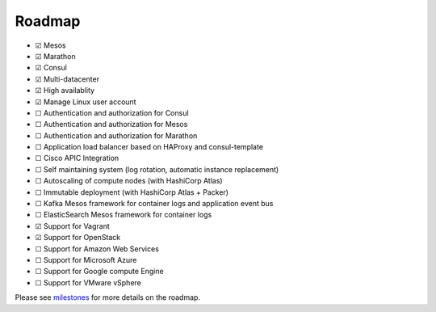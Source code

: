 Roadmap
=======

- |x| Mesos
- |x| Marathon
- |x| Consul
- |x| Multi-datacenter
- |x| High availablity
- |x| Manage Linux user account
- |_| Authentication and authorization for Consul
- |_| Authentication and authorization for Mesos
- |_| Authentication and authorization for Marathon
- |_| Application load balancer based on HAProxy and consul-template
- |_| Cisco APIC Integration
- |_| Self maintaining system (log rotation, automatic instance replacement)
- |_| Autoscaling of compute nodes (with HashiCorp Atlas)
- |_| Immutable deployment (with HashiCorp Atlas + Packer)
- |_| Kafka Mesos framework for container logs and application event bus
- |_| ElasticSearch Mesos framework for container logs
- |x| Support for Vagrant
- |x| Support for OpenStack
- |_| Support for Amazon Web Services
- |_| Support for Microsoft Azure
- |_| Support for Google compute Engine
- |_| Support for VMware vSphere

Please see milestones_ for more details on the roadmap.

.. _milestones: https://github.com/CiscoCloud/microservices-infrastructure/milestones
.. |_| unicode:: U+2610
.. |x| unicode:: U+2611
